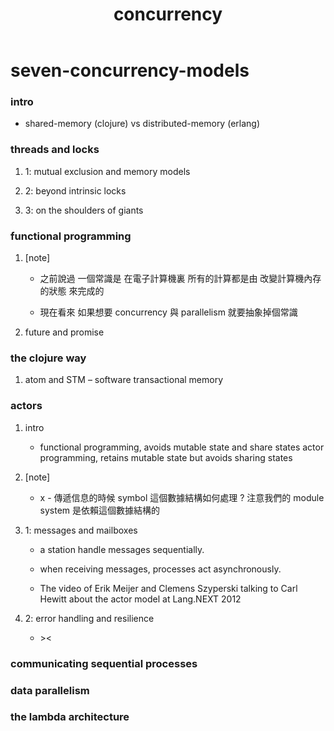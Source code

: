 #+title: concurrency

* seven-concurrency-models

*** intro

    - shared-memory (clojure) vs distributed-memory (erlang)

*** threads and locks

***** 1: mutual exclusion and memory models

***** 2: beyond intrinsic locks

***** 3: on the shoulders of giants

*** functional programming

***** [note]

      - 之前說過 一個常識是
        在電子計算機裏
        所有的計算都是由 改變計算機內存的狀態 來完成的

      - 現在看來
        如果想要 concurrency 與 parallelism
        就要抽象掉個常識

***** future and promise

*** the clojure way

***** atom and STM -- software transactional memory

*** actors

***** intro

      - functional programming, avoids mutable state and share states
        actor programming, retains mutable state but avoids sharing states

***** [note]

      - x -
        傳遞信息的時候 symbol 這個數據結構如何處理 ?
        注意我們的 module system 是依賴這個數據結構的

***** 1: messages and mailboxes

      - a station handle messages sequentially.

      - when receiving messages,
        processes act asynchronously.

      - The video of
        Erik Meijer and Clemens Szyperski
        talking to Carl Hewitt
        about the actor model
        at Lang.NEXT 2012

***** 2: error handling and resilience

      - ><

*** communicating sequential processes

*** data parallelism

*** the lambda architecture
